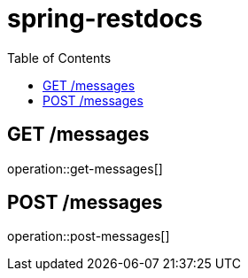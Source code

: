:toc2:

= spring-restdocs

== GET /messages

operation::get-messages[]

== POST /messages

operation::post-messages[]
